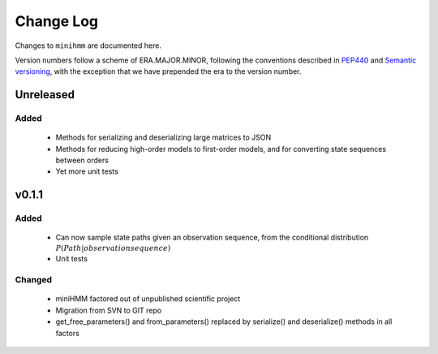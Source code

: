 Change Log
==========
Changes to ``minihmm`` are documented here.

Version numbers follow a scheme of ERA.MAJOR.MINOR, following the conventions
described in `PEP440 <https://www.python.org/dev/peps/pep-0440/>`_ and 
`Semantic versioning <http://semver.org/>`_, with the exception that we have
prepended the era to the version number.


Unreleased
-------------------

Added
......

 - Methods for serializing and deserializing large matrices to JSON

 - Methods for reducing high-order models to first-order models, and
   for converting state sequences between orders

 - Yet more unit tests



v0.1.1
------

Added
.....

 - Can now sample state paths given an observation sequence, from the
   conditional distribution :math:`P(Path | observation sequence)`

 - Unit tests


Changed
.......

  - miniHMM factored out of unpublished scientific project

  - Migration from SVN to GIT repo

  - get_free_parameters() and from_parameters() replaced by serialize()
    and deserialize() methods in all factors
